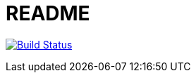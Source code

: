= README

image:https://snap-ci.com/MartinAhrer/fhs-mse-akt/branch/master/build_image["Build Status", link="https://snap-ci.com/MartinAhrer/fhs-mse-akt/branch/master"]
